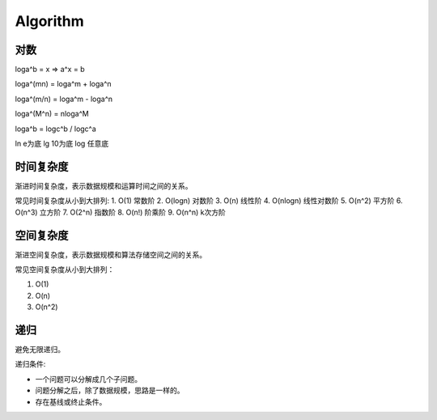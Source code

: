 .. _algorithm:

Algorithm
=========

对数
----

loga^b = x => a^x = b

loga^(mn) = loga^m + loga^n

loga^(m/n) = loga^m - loga^n

loga^(M^n) = nloga^M

loga^b = logc^b / logc^a

ln    e为底
lg    10为底
log    任意底

时间复杂度
---------

渐进时间复杂度，表示数据规模和运算时间之间的关系。

常见时间复杂度从小到大排列:
1. O(1) 常数阶
2. O(logn) 对数阶
3. O(n) 线性阶
4. O(nlogn) 线性对数阶
5. O(n^2) 平方阶
6. O(n^3) 立方阶
7. O(2^n) 指数阶
8. O(n!) 阶乘阶
9. O(n^n) k次方阶

空间复杂度
---------

渐进空间复杂度，表示数据规模和算法存储空间之间的关系。

常见空间复杂度从小到大排列：

1. O(1)
2. O(n)
3. O(n^2)

递归
----

避免无限递归。

递归条件:

* 一个问题可以分解成几个子问题。
* 问题分解之后，除了数据规模，思路是一样的。
* 存在基线或终止条件。
